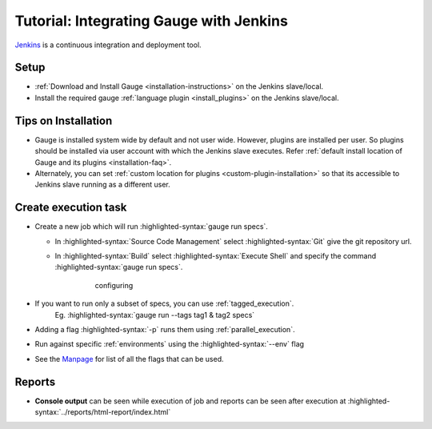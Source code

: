 .. meta::
    :description: A tutorial on how to integrate Gauge with Jenkins
    :keywords: testing gauge jenkins automation
    
.. role:: heading

.. cssclass:: topic

:heading:`Tutorial: Integrating Gauge with Jenkins`
===================================================

`Jenkins <https://jenkins.io/>`__ is a continuous integration and deployment
tool.

Setup
-----
-  :ref:`Download and Install Gauge <installation-instructions>` on the Jenkins slave/local.
-  Install the required gauge :ref:`language plugin <install_plugins>`  on the Jenkins slave/local.

Tips on Installation
--------------------

-  Gauge is installed system wide by default and not user wide. However,
   plugins are installed per user. So plugins should be installed via
   user account with which the Jenkins slave executes. Refer :ref:`default install
   location of Gauge and its plugins <installation-faq>`.

-  Alternately, you can set :ref:`custom location for plugins <custom-plugin-installation>`
   so that its accessible to Jenkins slave running as a different user.

Create execution task
---------------------

-  Create a new job which will run :highlighted-syntax:`gauge run specs`.

   - In :highlighted-syntax:`Source Code Management` select :highlighted-syntax:`Git` give the git repository url.
   - In :highlighted-syntax:`Build` select :highlighted-syntax:`Execute Shell` and specify the command :highlighted-syntax:`gauge run specs`.

       .. figure:: images/Jenkins_config.png
         :alt: adding new job

         configuring

-  If you want to run only a subset of specs, you can use :ref:`tagged_execution`. 
    Eg. :highlighted-syntax:`gauge run --tags tag1 & tag2 specs`
-  Adding a flag :highlighted-syntax:`-p` runs them using :ref:`parallel_execution`.
-  Run against specific :ref:`environments` using the :highlighted-syntax:`--env` flag
-  See the `Manpage <https://manpage.gauge.org>`__ for list of all the flags that can be used.

Reports
-------

-  **Console output** can be seen while execution of job and reports can
   be seen after execution at :highlighted-syntax:`../reports/html-report/index.html`